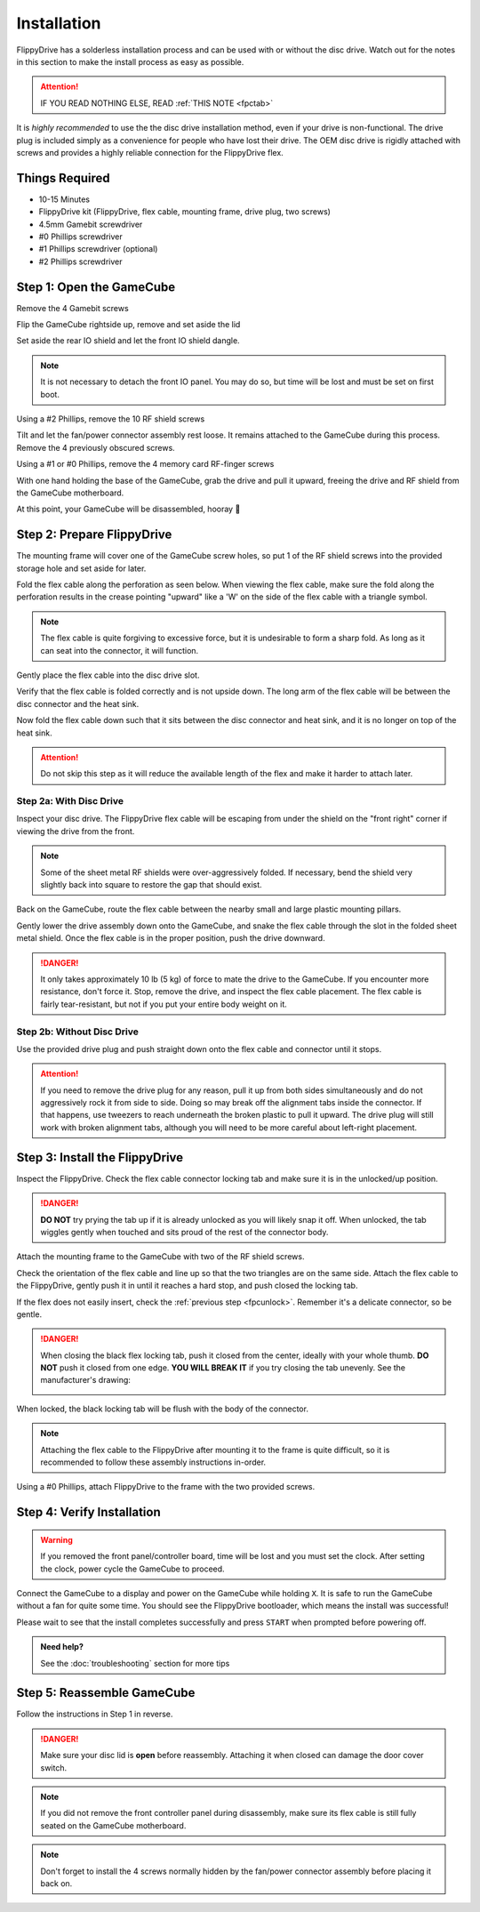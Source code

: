 Installation
============

FlippyDrive has a solderless installation process and can be used with or without the disc drive. Watch out for the notes in this section to make the install process as easy as possible.

.. attention::
    IF YOU READ NOTHING ELSE, READ :ref:`THIS NOTE <fpctab>`

It is *highly recommended* to use the the disc drive installation method, even if your drive is non-functional. The drive plug is included simply as a convenience for people who have lost their drive. The OEM disc drive is rigidly attached with screws and provides a highly reliable connection for the FlippyDrive flex.

Things Required
```````````````

.. image:: _static/4X1A7495.jpg
    :width: 100%
    
- 10-15 Minutes
- FlippyDrive kit (FlippyDrive, flex cable, mounting frame, drive plug, two screws)
- 4.5mm Gamebit screwdriver
- #0 Phillips screwdriver
- #1 Phillips screwdriver (optional)
- #2 Phillips screwdriver

Step 1: Open the GameCube
`````````````````````````

Remove the 4 Gamebit screws

.. image:: _static/4X1A7474.jpg
    :width: 100%

Flip the GameCube rightside up, remove and set aside the lid

.. image:: _static/4X1A7477.jpg
    :width: 100%
    
Set aside the rear IO shield and let the front IO shield dangle.  

.. note::
    It is not necessary to detach the front IO panel. You may do so, but time will be lost and must be set on first boot.
    
.. image:: _static/4X1A7478.jpg
    :width: 100%
    
Using a #2 Phillips, remove the 10 RF shield screws

.. image:: _static/4X1A7479.jpg
    :width: 100%

Tilt and let the fan/power connector assembly rest loose. It remains attached to the GameCube during this process.  Remove the 4 previously obscured screws.

.. image:: _static/4X1A7485.jpg
    :width: 100%

Using a #1 or #0 Phillips, remove the 4 memory card RF-finger screws

.. image:: _static/4X1A7486.jpg
    :width: 100%
    
With one hand holding the base of the GameCube, grab the drive and pull it upward, freeing the drive and RF shield from the GameCube motherboard.

.. image:: _static/4X1A7492.jpg
    :width: 100%

At this point, your GameCube will be disassembled, hooray 🎉

.. image:: _static/4X1A7493.jpg
    :width: 100%
    
Step 2: Prepare FlippyDrive
```````````````````````````

The mounting frame will cover one of the GameCube screw holes, so put 1 of the RF shield screws into the provided storage hole and set aside for later.

.. image:: _static/4X1A7520.jpg
    :width: 100%

Fold the flex cable along the perforation as seen below. When viewing the flex cable, make sure the fold along the perforation results in the crease pointing "upward" like a 'W' on the side of the flex cable with a triangle symbol.

.. note::    
    The flex cable is quite forgiving to excessive force, but it is undesirable to form a sharp fold. As long as it can seat into the connector, it will function.

.. image:: _static/4X1A7498.jpg
    :width: 100%
    
Gently place the flex cable into the disc drive slot.

.. image:: _static/4X1A7500.jpg
    :width: 100%

Verify that the flex cable is folded correctly and is not upside down. The long arm of the flex cable will be between the disc connector and the heat sink.

.. image:: _static/4X1A7509.jpg
    :width: 100%

.. _fpcfold:

Now fold the flex cable down such that it sits between the disc connector and heat sink, and it is no longer on top of the heat sink.

.. attention::
    Do not skip this step as it will reduce the available length of the flex and make it harder to attach later.
    
.. image:: _static/4X1A7506.jpg
    :width: 100%

Step 2a: With Disc Drive
------------------------

Inspect your disc drive. The FlippyDrive flex cable will be escaping from under the shield on the "front right" corner if viewing the drive from the front.

.. note:: 
    Some of the sheet metal RF shields were over-aggressively folded. If necessary, bend the shield very slightly back into square to restore the gap that should exist.

.. image:: _static/4X1A7515.jpg
    :width: 100%
    
Back on the GameCube, route the flex cable between the nearby small and large plastic mounting pillars.

.. image:: _static/4X1A7514.jpg
    :width: 100%

Gently lower the drive assembly down onto the GameCube, and snake the flex cable through the slot in the folded sheet metal shield. Once the flex cable is in the proper position, push the drive downward.

.. danger::    
    It only takes approximately 10 lb (5 kg) of force to mate the drive to the GameCube. If you encounter more resistance, don't force it. Stop, remove the drive, and inspect the flex cable placement. The flex cable is fairly tear-resistant, but not if you put your entire body weight on it.

.. image:: _static/4X1A7517.jpg
    :width: 100%

Step 2b: Without Disc Drive
---------------------------

Use the provided drive plug and push straight down onto the flex cable and connector until it stops.

.. attention::    
    If you need to remove the drive plug for any reason, pull it up from both sides simultaneously and do not aggressively rock it from side to side. Doing so may break off the alignment tabs inside the connector. If that happens, use tweezers to reach underneath the broken plastic to pull it upward.  The drive plug will still work with broken alignment tabs, although you will need to be more careful about left-right placement.

.. image:: _static/4X1A7512.jpg
    :width: 100%

Step 3: Install the FlippyDrive
```````````````````````````````
.. _fpcunlock:

Inspect the FlippyDrive. Check the flex cable connector locking tab and make sure it is in the unlocked/up position.

.. danger::
    **DO NOT** try prying the tab up if it is already unlocked as you will likely snap it off. When unlocked, the tab wiggles gently when touched and sits proud of the rest of the connector body.

.. image:: _static/4X1A7525.jpg
    :width: 100%
    
Attach the mounting frame to the GameCube with two of the RF shield screws.

.. image:: _static/4X1A7528.jpg
    :width: 100%

Check the orientation of the flex cable and line up so that the two triangles are on the same side.  Attach the flex cable to the FlippyDrive, gently push it in until it reaches a hard stop, and push closed the locking tab.

If the flex does not easily insert, check the :ref:`previous step <fpcunlock>`. Remember it's a delicate connector, so be gentle.

.. _fpctab:

.. danger::
    When closing the black flex locking tab, push it closed from the center, ideally with your whole thumb. **DO NOT** push it closed from one edge. **YOU WILL BREAK IT** if you try closing the tab unevenly. See the manufacturer's drawing:

    .. image:: _static/molex.png
        :width: 100%

When locked, the black locking tab will be flush with the body of the connector.

.. image:: _static/4X1A7529.jpg
    :width: 100%
    
.. note::
    Attaching the flex cable to the FlippyDrive after mounting it to the frame is quite difficult, so it is recommended to follow these assembly instructions in-order.

Using a #0 Phillips, attach FlippyDrive to the frame with the two provided screws.

.. image:: _static/4X1A7533.jpg
    :width: 100%

Step 4: Verify Installation
```````````````````````````

.. warning::    
    If you removed the front panel/controller board, time will be lost and you must set the clock. After setting the clock, power cycle the GameCube to proceed.

Connect the GameCube to a display and power on the GameCube while holding ``X``. It is safe to run the GameCube without a fan for quite some time. You should see the FlippyDrive bootloader, which means the install was successful!

Please wait to see that the install completes successfully and press ``START`` when prompted before powering off.

.. admonition:: Need help?
    :class: hint
    
    See the :doc:`troubleshooting` section for more tips

Step 5: Reassemble GameCube
```````````````````````````

Follow the instructions in Step 1 in reverse.

.. danger::
    Make sure your disc lid is **open** before reassembly. Attaching it when closed can damage the door cover switch.

.. note::
    If you did not remove the front controller panel during disassembly, make sure its flex cable is still fully seated on the GameCube motherboard.
    
.. note::
    Don't forget to install the 4 screws normally hidden by the fan/power connector assembly before placing it back on.
